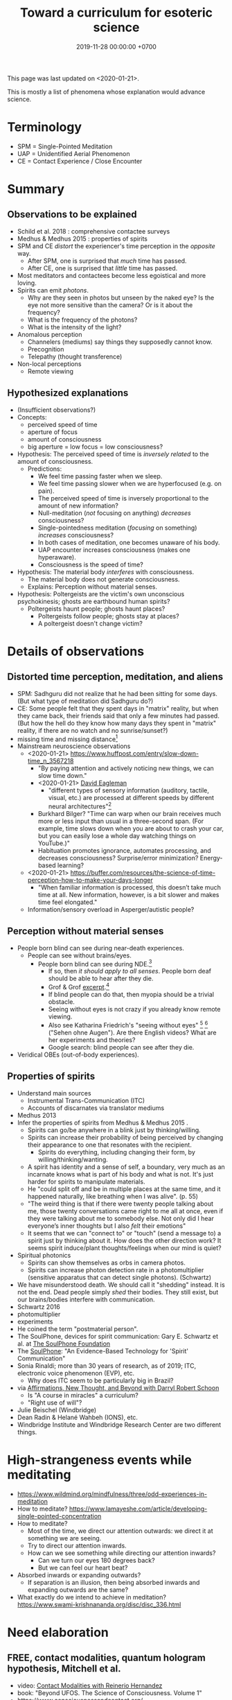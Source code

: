 #+TITLE: Toward a curriculum for esoteric science
#+DATE: 2019-11-28 00:00:00 +0700
This page was last updated on <2020-01-21>.

This is mostly a list of phenomena whose explanation would advance science.
* Terminology
- SPM = Single-Pointed Meditation
- UAP = Unidentified Aerial Phenomenon
- CE = Contact Experience / Close Encounter
* Summary
** Observations to be explained
- Schild et al. 2018 \cite{schild2018beyond}: comprehensive contactee surveys
- Medhus & Medhus 2015 \cite{medhus2015my}: properties of spirits
- SPM and CE /distort/ the experiencer's time perception in the /opposite/ way.
  - After SPM, one is surprised that /much/ time has passed.
  - After CE, one is surprised that /little/ time has passed.
- Most meditators and contactees become less egoistical and more loving.
- Spirits can emit /photons/.
  - Why are they seen in photos but unseen by the naked eye?
    Is the eye not more sensitive than the camera?
    Or is it about the frequency?
  - What is the frequency of the photons?
  - What is the intensity of the light?
- Anomalous perception
  - Channelers (mediums) say things they supposedly cannot know.
  - Precognition
  - Telepathy (thought transference)
- Non-local perceptions
  - Remote viewing
** Hypothesized explanations
- (Insufficient observations?)
- Concepts:
  - perceived speed of time
  - aperture of focus
  - amount of consciousness
  - big aperture = low focus = low consciousness?
- Hypothesis: The perceived speed of time is /inversely related/ to the amount of consciousness.
  - Predictions:
    - We feel time passing faster when we sleep.
    - We feel time passing slower when we are hyperfocused (e.g. on pain).
    - The perceived speed of time is inversely proportional to the amount of new information?
    - Null-meditation (/not/ focusing on anything) /decreases/ consciousness?
    - Single-pointedness meditation (/focusing/ on something) /increases/ consciousness?
    - In both cases of meditation, one becomes unaware of his body.
    - UAP encounter increases consciousness (makes one hyperaware).
    - Consciousness is the speed of time?
- Hypothesis: The material body /interferes/ with consciousness.
  - The material body does not generate consciousness.
  - Explains: Perception without material senses.
- Hypothesis: Poltergeists are the victim's own unconscious psychokinesis; ghosts are earthbound human spirits?
  - Poltergeists haunt people; ghosts haunt places?
    - Poltergeists follow people; ghosts stay at places?
    - A poltergeist doesn't change victim?
* Details of observations
** Distorted time perception, meditation, and aliens
- SPM: Sadhguru did not realize that he had been sitting for some days.
  (But what type of meditation did Sadhguru do?)
- CE: Some people felt that they spent days in "matrix" reality,
  but when they came back, their friends said that only a few minutes had passed.
  (But how the hell do they know how many days they spent in "matrix" reality, if there are no watch and no sunrise/sunset?)
- missing time and missing distance[fn::<2020-01-21> https://mysteriousuniverse.org/2013/05/strange-cases-of-missing-time/]
- Mainstream neuroscience observations
  - <2020-01-21> https://www.huffpost.com/entry/slow-down-time_n_3567218
    - "By paying attention and actively noticing new things, we can slow time down."
    - <2020-01-21> [[https://www.eagleman.com/blog/brain-time][David Eagleman]]
      - "different types of sensory information (auditory, tactile, visual, etc.) are processed at different speeds by different neural architectures"[fn::<2020-01-21> https://en.wikipedia.org/wiki/Time_perception]
    - Burkhard Bilger? "Time can warp when our brain receives much more or less input than usual in a three-second span.
      (For example, time slows down when you are about to crash your car, but you can easily lose a whole day watching things on YouTube.)"
    - Habituation promotes ignorance, automates processing, and decreases consciousness? Surprise/error minimization? Energy-based learning?
  - <2020-01-21> https://buffer.com/resources/the-science-of-time-perception-how-to-make-your-days-longer
    - "When familiar information is processed, this doesn’t take much time at all. New information, however, is a bit slower and makes time feel elongated."
  - Information/sensory overload in Asperger/autistic people?
** Perception without material senses
- People born blind can see during near-death experiences.
  - People can see without brains/eyes.
    - People born blind can see during NDE.[fn::<2020-01-23> https://www.near-death.com/science/evidence/people-born-blind-can-see-during-nde.html]
      - If so, then /it should apply to all senses/.
        People born deaf should be able to hear after they die.
      - Grof & Grof [[https://www.consciouslifestylemag.com/non-local-consciousness-and-the-brain/][excerpt]].[fn::<2019-11-27>]
      - If blind people can do that, then myopia should be a trivial obstacle.
      - Seeing without eyes is not crazy if you already know remote viewing.
      - Also see Katharina Friedrich's "seeing without eyes"
        [fn::<2019-11-27> https://seeingwithouteyes.com.au/dr-katharina-friedrich/]
        [fn::<2019-11-27> https://seeingwithouteyes.com.au/]
        ("Sehen ohne Augen").
        Are there English videos?
        What are her experiments and theories?
      - Google search: blind people can see after they die.
- Veridical OBEs (out-of-body experiences).
** Properties of spirits
- Understand main sources
  - Instrumental Trans-Communication (ITC)
  - Accounts of discarnates via translator mediums
- Medhus 2013
- Infer the properties of spirits from Medhus & Medhus 2015 \cite{medhus2015my}.
  - Spirits can go/be anywhere in a blink just by thinking/willing.
  - Spirits can increase their probability of being perceived by changing their appearance to one that resonates with the recipient.
    - Spirits do everything, including changing their form, by willing/thinking/wanting.
  - A spirit has identity and a sense of self, a boundary, very much as an incarnate knows what is part of his body and what is not.
    It's just harder for spirits to manipulate materials.
  - He "could split off and be in multiple places at the same time, and it happened naturally, like breathing when I was alive". (p. 55)
  - "The weird thing is that if there were twenty people talking about me, those twenty conversations came right to me all at once,
    even if they were talking about me to somebody else. Not only did I hear everyone’s inner thoughts but I also /felt/ their emotions"
  - It seems that we can "connect to" or "touch" (send a message to) a spirit just by thinking about it.
    How does the other direction work?
    It seems spirit induce/plant thoughts/feelings when our mind is quiet?
- Spiritual photonics
  - Spirits can show themselves as orbs in camera photos. \cite{medhus2015my}
  - Spirits can increase photon detection rate in a photomultiplier (sensitive apparatus that can detect single photons). (Schwartz)
- We have misunderstood death.
  We should call it "shedding" instead.
  It is not the end.
  Dead people simply /shed/ their bodies.
  They still exist, but our brains/bodies interfere with communication.
- Schwartz 2016 \cite{schwartz2016nature}
- photomultiplier \cite{schwartz2011sacred} \cite{schwartz2010possible}
- experiments \cite{schwartz2012consciousness}
- He coined the term "postmaterial person".
- The SoulPhone, devices for spirit communication: Gary E. Schwartz et al. at [[https://www.thesoulphonefoundation.org/][The SoulPhone Foundation]]
- The [[https://www.thesoulphonefoundation.org/][SoulPhone]]: "An Evidence-Based Technology for 'Spirit' Communication"
- Sonia Rinaldi; more than 30 years of research, as of 2019; ITC, electronic voice phenomenon (EVP), etc.
  - Why does ITC seem to be particularly big in Brazil?
- via [[https://www.youtube.com/watch?v=54ikzd8SQGI][Affirmations, New Thought, and Beyond with Darryl Robert Schoon]]
  - Is "A course in miracles" a curriculum?
  - "Right use of will"?
- Julie Beischel (Windbridge)
- Dean Radin & Helané Wahbeh (IONS), etc.
- Windbridge Institute and Windbridge Research Center are two different things.
* High-strangeness events while meditating
- https://www.wildmind.org/mindfulness/three/odd-experiences-in-meditation
- How to meditate? https://www.lamayeshe.com/article/developing-single-pointed-concentration
- How to meditate?
  - Most of the time, we direct our attention outwards: we direct it at something we are seeing.
  - Try to direct our attention inwards.
  - How can we see something while directing our attention inwards?
    - Can we turn our eyes 180 degrees back?
    - But we can feel our heart beat?
- Absorbed inwards or expanding outwards?
  - If separation is an illusion, then being absorbed inwards and expanding outwards are the same?
- What exactly do we intend to achieve in meditation? https://www.swami-krishnananda.org/disc/disc_336.html
* Need elaboration
** FREE, contact modalities, quantum hologram hypothesis, Mitchell et al.
- video: [[https://www.youtube.com/watch?v=5Ckk8xO_wbE][Contact Modalities with Reinerio Hernandez]]
- book: "Beyond UFOS. The Science of Consciousness. Volume 1" \cite{schild2018beyond}
- https://www.consciousnessandcontact.org/
** CE-5 protocol for summoning aliens?
- Hynek CE-n close encounter classification https://alien-ufo-research.com/ufo-sighting-classification/
- https://www.ce5texas.com/ce5-contact-protocols.php
- https://www.ce5texas.com/meditation-primer.php
- https://www.reddit.com/r/UFOs/comments/8v8ia5/are_the_csetice5_protocols_a_legitimate_way_to/
- http://www.ufowatchdog.com/steven_greer.htm
* Mediumship? Channeling?
- Understand that mediumship is learnable.
  - Alan Hugenot.
* Abilities?
- Patanjali's yoga sutras, siddhis.
- Meditate; see [[file:meditate.html][meditate.html]]?
- Remote-view something.
- Do not run away from uncomfortable emotions, but /meditate on them/, and you will find their root cause.
  For example: sometimes envy, lust, and sloth arise in me.
  Note the language: "I envy" vs "envy arises in me".
  - In meditation, we ask the question, and then we quiet our mind and wait for the answer.
    The answers do not have to come in a language.
    Some memories may arise.
- Thoughts and feeling are the language of spirits?
  But the brain interferes with its habits, its programming, its memories?
  - Spiritual signals are much weaker than material signals; we must be very quiet and sensitive.
    - Why do spirits seem so weak? Or are they actually strong?
      Because E = mc2: a piece of matter is /a lot/ of congealed energy?
      If spirits gain more energy, they congeal into matter?
* Gary Schwartz and spirit communication technologies
[[https://www.drgaryschwartz.com/][Gary Schwartz]] has done lots of experiments about spirits, afterlife, and healing.

The papers are on his website.

Plant leaves emit photons? \cite{creath2005biophoton}

Gary wrote/co-wrote some books such as
and the 2014 book "Afterlife Communication: 16 Proven Methods, 85 True Accounts",
Schwartz 2011 \cite{schwartz2011sacred},
Schwartz & Simon 2002 \cite{schwartz2002afterlife},
and Schwartz 2007 \cite{schwartz2007god}.

There are also some videos of him on YouTube.

(via [[https://www.soulproof.com/soulphone-want-call/][soulproof.com]] on <2019-12-11>)

Discarnate scientists/researchers, and cooperating with discarnate beings in scientific experiments:

Interesting:
Google search result for "discarnate scientist" and "discarnate scientists" (both with quotes, for exact match).

We have found that the afterlife exists.
Now it is time to find out how to communicate with discarnate beings more efficiently.

Channelers can cooperate with people (spirits) in the afterlife for scientific research.

/We can ask discarnate beings to do some experiments and report the results to us./
Is it linguistically correct to say that a discarnate being is the /living remnant/ of a dead people?

If life does not require a body, what is life?

But first we have to know how to communicate with discarnate beings.

Perhaps "death" should be redefined to "disembodiment".
Instead of saying "he died", we say "he shed his body".
* Idea: Measuring the depth of meditation
The depth of meditation can be subjectively measured by the /rate of internal distraction/ (number of internal distractions per unit time).
For example, a newbie meditator may be distracted 20 times per minute,
and an expert meditator may be distracted 1 time per 15 minutes.
One internal distraction is one time realizing that one has been distracted.
External distraction does not always translate to internal distraction.
For example, when someone talks to me while I am reading an article, I may fail to respond to the other person.

The depth of meditation can be objectively measured by frequency analysis of brain waves?
* Hypothesis: Determining meditation correctness
We know we are focused at a single point if we become aware that it is all we are aware of,
and we become unaware of everything else, including our own internal bodily sensations.
* Other interesting current research topics
** Donald Hoffman's book "The case against reality"
Most of it \cite{hoffman2019case} (except the math) is obvious to me because I have already believed what the book tries to accomplish.

Where is the details of the mathematics of "conscious agent theory"?

(via [[https://www.youtube.com/watch?v=dd6CQCbk2ro][ZDoggMD]] on <2019-12-11>)
** Meditation, and advanced meditation?
Set a timer for 20 seconds.
Count how many times you realize that you lost focus.

Repeat.

Increase the timer to 30 seconds.

Increase to a minute.

And so on.

We can test: autonomous breathing rate below 9 per minute
(6 2/3 second per autonomous breath; a breath is an inhalation-exhalation pair),
[[https://www.youtube.com/watch?v=wKWt6FPXyxI][Sadhguru: If your breath drops down, you'll evolve into perceiving higher things!]]
Shinzen Young once told a story about Master Wuguang whose pulse is so weak that his doctor said "You're not alive!" \cite{young2016science}.

Cyclist idle breathing rate?
They don't experience psychic because they are not silent?

Toward enlightenment:

[[https://zenawakened.com/padmasambhavas-pointing-instructions/][Padmasambhava's pointing-out instructions]]

Ramana Maharshi's teaching is mostly in silence.
You sit near him, you let yourself be absolutely still, and you get something?
How does that work, and why?
*** Enligtenment language trap
If you read a lot, you will not be enlightened; you will only be an expert at speaking like an enlightened person.
The text is to guide a /practice/, not to be read, not to be intellectualized.
The language is a limitation; language cannot transmit experience.

I fell to the trap of intellectualizing enlightenment;
I tried to understand it, that is to create a mental model of it, not to know it, that is to directly experience it.
I was just feeding my monkey mind with words.
That realization enlightened me about enlightenment, but it did not enlighten me.

To learn to emote without language, watch silent movies.
But aren't body languages language?

To enlighten is to shine light upon, to dispel darkness, to dispel ignorance, to make someone see.
To be enlightened is to know.
To know what?
Everything.
*** To be enlightened is to be able to consciously leave the body (to bodily die just by will)
Conflicting details about Ramakrishna Paramahansa:
- [[https://www.youtube.com/watch?v=43Vt2dHdkCg][Sadhguru - enlightenment means you have broken the barriers of the physical]]
- https://groups.google.com/forum/#!topic/holy_trinity/97JlUmIQSnE
- https://en.wikipedia.org/wiki/Ramakrishna#Last_days

Which one is correct? None of them?
** Urge surfing
I got this via [[https://www.youtube.com/watch?v=m-OomGSciTY][Nir Eyal on Video Advice]],
but you should not watch that information-sparse clickbait-titled overlong video;
you should read [[https://med.dartmouth-hitchcock.org/documents/Urge-Surfing.pdf][Dartmouth--Hitchcock 3-page document]] instead.

It's interesting, although nothing new to Buddhists,
because urge surfing is a special case of mindfulness.
** Systems not goals
- [[https://jamesclear.com/goals-systems][Forget About Setting Goals. Focus on This Instead.]]: focus on systems/processes instead of goals.
** Other people's esoteric sciences
Rudolf Steiner's book "An outline of esoteric science"?

esoteric science? occult experiments?
http://www.kheper.net/essays/Esoteric_Science.html

Should all scientists meditate, so that they directly know?

Desda Zuckerman published her 2012 book "Your Sacred Anatomy: An Owner's Guide To The Human Energy Structure".
Is "spiritual anatomy"[fn::<2019-11-27> Spiritual Anatomy with Desda Zuckerman https://www.youtube.com/watch?v=e4xuBYfI0n4] a theory of psychic functioning?
It looks scientific: she did some tests, standardizations, and replications.
It started from her observations.

Its thickness is quite intimidating;
it took her decades to write, but I think it can be slimmed down,
or perhaps split into a few books, each with narrower focus.

She uses the scientific method: observe, hypothesize, experiment.
But the subject is her inner experience; how do we directly experience the inner experience of others?
* Basic definitions
"Esoteric" [[https://www.etymonline.com/word/esoteric][means]] "inner".

"Exoteric" [[https://www.etymonline.com/word/exoteric][means]] "outer".

They have nothing to do with secrecy or obfuscation.

/Esoteric science/ is the study of the mind.
Of course one can experiment with one's own mind using the scientific method.
The problem is everyone's mind is different,
so there are as many theories as there are people.

/Exoteric science/ is what most people mean when they say "science" in 2019.

"Normal" [[https://www.etymonline.com/word/normal][means]] "common".

"Paranormal" [[https://www.etymonline.com/word/paranormal][means]] "beside normal".
It means happenings not yet explainable by our common mental model.
What we call "paranormal" is normal to people who experience it daily.
Thus normality is relative.

The prefix "para-" [[https://en.wiktionary.org/wiki/παρά][means]] "beside", such as in
[[https://en.wikipedia.org/wiki/Arene_substitution_pattern][chemistry]],
the word [[https://www.etymonline.com/word/paragraph]["paragraph"]] ("beside-writing"),
and the word [[https://www.etymonline.com/word/parallel]["parallel"]] ("beside one another").

"Occult" [[https://www.etymonline.com/word/occult][means]] "hidden".
Or does it mean "concealed (intentionally hidden)"?

TODO: Define.

mystic, mysticism

magic (magick)

[[https://heterodoxology.com/2016/02/24/the-scholastic-imagination/][catapathic vs apophatic]]

An /entity/ is something that has an identity.
** Understanding is reasonably accurate modeling
To /understand/ something is to have a reasonably accurate /model/ of it.

X /understands/ Y iff X has a reasonably accurate model of Y.
* Overview of mind, brain, self, soul, spirit, consciousness
/Minds/ contain thoughts and feelings, as implied by our saying "What is in your mind?"
Synonyms: Latin [[https://en.wiktionary.org/wiki/mens#Latin][mens]], [[https://en.wiktionary.org/wiki/νόος][Greek]] [[https://en.wiktionary.org/wiki/nous][nous]].
"Mental" is the adjective that means "related to the mind".

/Brains/ contain brain matter.

/Soul/.
Greek psyche.

/Consciousness/ is the ability to ken.
For more explanation, see [[file:conscious.html]].

"Spirit" [[https://www.etymonline.com/word/spirit][means]] breath.
"Spirit" may also mean idea, essence, intention, or meaning, such as in "spirit of the law",
as opposed to "letter of the law", which is the mere appearance.
Greek pneuma.

* On minds and thoughts
What is the relationship between mind and thought?
Which are correct?

- Thoughts appear in minds?
- Thoughts enters minds?
- Minds create/generate thoughts?
- Minds receive/transmit thoughts?

My mind thinks. I do not think. So what do I do then? I merely exist.
How do I know I exist? Thought is not required.
But how can I know I exist if I cannot feel anything?
Without language, I can still know I exist; I will merely be unable to tell others.

Attention.
Focus.

Intention.

Expectation.
** Our surface experience of our minds
/Mind/ is what contains thoughts.
Mind is what thinks thoughts?

The /meaning/ of X for an agent A is A's mind's interpretation of X.

The meaning of X for us is our mind's interpretation of X.

Undefined terms: to /feel/, to /think/, to /experience/, to /remember/, to /recall/.

A /feeling/ is what is felt.

A /thought/ is what is thought.

To /infer/ is to reason according to a [[https://en.wikipedia.org/wiki/Formal_system][formal system]].
Inference is formal/syntactic manipulation, a strict adherence to some inference rules.
It does not involve semantics/meaning.

There are at least two kinds of thinking:
- thinking without language, such as imagining the a visual object or a sound; imagining something
- thinking with language, commentary, labeling, inference

Imagination.

To infer is not to assume.

Memory.

Undefined terms: time, past, present, future?

When a thought is bothering you, you can't erase it by trying not to think it;
you can only bury it with another thought or by not trying to thinking anything.
** Knowing our minds more deeply
[[file:meditate.html]]
** Enligtenment? Ego death?
Horgan 2017[fn::<2019-11-27> https://blogs.scientificamerican.com/cross-check/what-does-it-feel-like-to-be-enlightened/]:
#+BEGIN_QUOTE
And if you really experience nothing, how can you remember the experience? How do you emerge from this state of oblivion back into ordinary consciousness?
#+END_QUOTE

Does this [[https://hackspirit.com/ego-death-7-stages-to-the-obliteration-of-the-self/][ego-death attainment procedure]] work?
(From Google search "how to ego death without drugs".)

Possibly enlightenment?[fn::<2019-11-28> Enlightened Beings Share Their Awakening, Mystical Experiences https://www.youtube.com/watch?v=f54jAzYawZk]
Note that the subjects themselves do not label the experience as "enlightenment",
but apparently all of them at least experience temporary ego death.

Sometimes I imagine something so fun that I lost sense of time (1--2 hours had passed, whereas I think it was only 15--30 minutes).
Is that ego death?
But I don't feel extreme bliss.

Enlightenment?[fn::<2019-11-28> How Do You Recognize An Enlightened Being? - Sadhguru https://www.youtube.com/watch?v=VQrhl7KJ0m4]

Remote viewing is similar to automatic writing/drawing in that both of them use the subconscious.
How do we distinguish these cases?
1. The viewer's consciousness goes to the target.
2. The viewer and the target communicate by telepathy.
3. The viewer reads some Akashic records about the target.
4. The viewer is let know by a spirit/disembodied consciousness.

What is the evidence for auras?
What does Kirlian photography actually capture?
Biofield evidence?[fn::<2019-11-27> https://www.ncbi.nlm.nih.gov/pmc/articles/PMC4654779/]

What is the evidence for chakras?

/Why does all psychic development book boil down to deep meditation and visualization/?
If they work, how do they work?

I am reading David DeBold's "Miracle mastery" book?
There seem to be [[https://healingtaousa.com/topic/miracle-mastery-by-david-debold-has-anyone-read-this-text/][other readers]] too.

What are Paramahansa Yogananda's "scientific techniques for attaining direct personal experience of God"[fn::<2019-11-08> https://en.wikipedia.org/wiki/Paramahansa_Yogananda]?

Is the goal of null-domain meditation (empty-mind meditation) ego death?

Does an enlightened man know that he is enlightened?
To be enlightened is to know reality directly without the material senses?

If an enlightened person cannot be disturbed[fn::<2019-11-27> Sri Avinash's opinion https://www.youtube.com/watch?v=KxUPSRgLIGE],
then what is the difference between enlightenment and apathy?

Some of the quickly visible effects of meditation are reduced stress and increased ability to maintain focus.

Is meditation about focus, about relaxation, or about quieting the mind?

Read Quora psychics-related topic, and perhaps Reddit, but Quora is more structured (question-answer).

Is [[http://www.rainbowbody.net/HeartMind/Yogasut_plain.htm][Patanjali]] right? Did he know what he was talking about?

Does myopia hamper aura-seeing?
Do we use eyes to see aura?
If not, then myopia should not hamper aura-seeing.

(On telekinesis and the conservation of energy.)
Where does the energy come from? Does the practitioner become tired? Is energy conserved?

A plan of the table of contents:
- Evolution of the brain.
  What questions about the brain can evolution answer?
  Why do brain parts specialize into functional areas?
  Speculations on the non-uniformity of the brain.
  Encephalization quotient?
  Why have humans built more variety of tools than elephants have?
- Dissociative identity disorder.
  Kastrup's hypothesis of individual consciousness as dissociation of cosmic consciousness.
  Is there an identity dissociation that is not a disorder?
- Disembodied consciousness, mediumship, life after death, out-of-body experiences, near-death experiences, shared death experiences, anomalous cognition.
- Remote viewing, energy works, psychic abilities/functioning, paranormal phenomena, poltergeist vs haunting.
  - [[file:remote-viewing.html][On remote viewing]]
- What can cybernetics tell us about the brain? Good regulator theorem?
  - Anapoiesis reconstructs knowledge "from long-term memory to working memory"?
    <2019-11-05> https://arxiv.org/ftp/arxiv/papers/1402/1402.5332.pdf
- Psi research around the world: USA, USSR, China, etc.? [[file:question.html]]
- Memory. Hypothesis: Temporal ordering enhances recall. Perception of time. [[file:question.html]]
- Borderline crackpot territory.
  - Quantum-physical hypotheses of the workings of the brain, consciousness, whatever.
  - Religion as technology for communicating with God.
    Jesus as a democratization of the access to God (from select shamans then to everyone now)?
- I have some [[file:question.html][unanswered questions]].
- [[file:energy.html][Energy]] is the ability to do work. Power is the rate of energy transfer.
  (If you wish to detour to politics, see [[file:power.html][On political power]].)
- Everyone should develop psychic abilities?
  - [[file:book.html][Summary of some books]] (deprecated)
- Philosophy should use [[file:philo.html][simple language]].
- [[file:religion.html][Religion]] is a technology for communicating with God?
- [[file:anomaly.html][On anomalies]]
- There is enough paranormal evidence.
  We need a [[file:anomaly-theory.html][theory]].

What?

Precognition indicates consciousness?
Animals precognize.
Human consciousness can interfere in consciousness experiments.
 [fn::<2019-09-28> Machine Consciousness: Experimental Evidence | Garret Moddel https://www.youtube.com/watch?v=4H5GDQ7u_iE]

Perhaps we prayed because it will rain; perhaps the future affects the past.

I declare <2019-11-25> as my day one of consciousness experiments.
By then I had been meditating lightly for a few days.
** My personal discoveries
I think these will apply to you too.
*** How to anger me
How to surprise me:
Violate my guesses.

How to anger me:
Violate my expectations.

How to arouse resentment in me:
Violate my expectations, and give me no control to change it.

<2019-11-28>

Especially good at angering me are shitty computer systems.
My shitty bank's shitty website.
Gojek's shitty behavior (giving drivers 2 km away).

When I'm angry, cussing helps diffuse the urge to destroy things.
*** How to scare me
How to make me fear: Put me in a dark outdoor place with no street lights.

Why is that?
How was I conditioned to fear that?
* Overview of consciousness
Is there any meaningful difference between subconscious and unconscious?

If
Consciousness = ability to know (introspectability?)
then
Subconsciousness = /reduced/ ability to know,
and
Unconsciousness = inability to know, lack of ability to know.

Cognition and recognition

cogito comes from from con- (from cum-, with) and agito (agere, to do) <2019-11-05> https://en.wiktionary.org/wiki/cogito#Latin

Cognizance, cogitate

Cogito = I think

X recognizes Y iff X cognizes that X cognizes Y.

For example, we see a photo of a distant acquaintance that we last met 40 years ago.
We immediately /cognize/ this person, in the sense that we immediately feel that we know this person (we have seen this person somewhere before);
but for a moment we strive to think who this person is and where we met this person: it takes us some time to /recognize/ this person.
** An analogy of consciousness: a person in a stream full of fish
How accurate is this analogy?

My consciousness, my awareness,
my perception of what I think is the present, my existence,
is like trying to catch as many fish as possible in a rapid stream of water full of fish swimming along in the current.
There are so many fish that my conscious mind does not see.
When I silence my mind, it is as if I let the fish swim, not catch them, not interfere with their natural trajectories.

The fish in my hand is my conscious mind.

The fish I glimpse in my peripheral vision is my subconscious mind.

The fish swimming under the water is my unconscious mind.
** What do others say about consciousness?
TODO summarize:
- Vsauce video "What is consciousness?"[fn::https://www.youtube.com/watch?v=qjfaoe847qQ]
- 2009, "How to define consciousness—and how not to define consciousness", [[http://cogprints.org/6453/1/How_to_define_consciousness.pdf][pdf]]
* Editor: Move these things somewhere else?
** Why are we so angry?
- https://www.nhs.uk/conditions/stress-anxiety-depression/about-anger/
  - "being treated unfairly and feeling powerless to do anything about it"
    - Is it really unfairness that bothers me, or do I have the wrong sense of fairness?
      Does fairness even exist?
- https://psychcentral.com/blog/angry-all-the-time-for-no-reason-this-might-be-why/
  - 'Anger also “stems from wanting to control what is outside of us,” said Michelle Farris, LMFT, a psychotherapist in San Jose, Calif.'
** What psychology?
- [[https://en.wikipedia.org/wiki/Psychology_of_collecting][WP:Psychology of collecting]]

  - [[https://en.wikipedia.org/wiki/Compulsive_hoarding][WP:Compulsive hoarding]]
  - [[https://en.wikipedia.org/wiki/Digital_hoarding][WP:Digital hoarding]]

- Undigested

  - [[http://www.apa.org/monitor/nov02/gomad.aspx][2002, Jennifer Daw, Why and how normal people go mad]]
  - advertising, propaganda

    - [[https://www.youtube.com/watch?v=nj_UWbifM2U][How One Man Manipulated All of America]], 12 minutes, too long, about [[https://en.wikipedia.org/wiki/Edward_Bernays][WP: Edward Bernays]]

  - Persuasion, changing minds

    - [[https://viaconflict.wordpress.com/2014/10/26/the-behavioral-change-stairway-model/][The Behavioral Change Stairway Model]],
      can be used for hostage negotiation, suicide prevention, terrorist deradicalization
    - changingminds.org

      - http://changingminds.org/techniques/general/overall/overall.htm
      - http://changingminds.org/techniques/general/cialdini/cialdini.htm
      - http://changingminds.org/techniques/general/kellerman/kellerman.htm
      - http://changingminds.org/techniques/general/being_right/being_right.htm
      - http://changingminds.org/techniques/general/ingratiation/ingratiation.htm
      - http://changingminds.org/techniques/how_to/trust_me/trust_me.htm

    - The key to persuasion is *think as the target*.
      Think what he/she wants and hates.

      - Application to politics:

        - [[https://qz.com/525132/the-smartest-most-effective-way-to-win-any-political-argument/][Frame your persuasion in the target's morality]].
        - [[https://www.nytimes.com/2015/11/15/opinion/sunday/the-key-to-political-persuasion.html][Same]].

  - A /market/ is where things are bought and sold.
  - To /market/ something is to try to sell that thing.
  - Marketing is about inducing people to buy something?
  - Sometimes being agreeable is more important than being correct.

    - Other people's feelings are more important than the truth?

  - https://qz.com/881289/a-new-study-linking-profanity-to-honesty-shows-people-who-curse-are-more-authentic/

- How the Nazis might have made the German people accept Nazism

  - https://en.wikipedia.org/wiki/The_Wave_%282008_film%29
  - https://en.wikipedia.org/wiki/The_Third_Wave_(experiment)

- Why do people kill?

  - Anger? Envy? Hatred?

- Why do people rape?

  - Is it about beauty?

    - No?

      - There are ugly people who get raped.
      - There are beautiful people who don't get raped.

  - Is it about getting satisfaction from unconsenting victim?
  - Is rape a power trip?
  - Is there any relationship between grandiosity and rape?

- Why do people commit crimes?

  - Do they know the penalties?

    - If yes, why do they still commit crimes?

- [[https://www.beeminder.com/home][beeminder.com: use loss aversion to trick yourself to accomplishing goals]]
- [[https://www.youtube.com/watch?v=WEvqMN75sCI][Does your job match your personality? | Jordan Peterson]]

  - axis: complexity

    - high complexity requires high cognitive function level

  - axis: creative/entrepreneurial vs managerial/administrative

    - big five personality trait

      - C/E requires "openness to experience"
      - M/A requires conscientiousness

- [[https://www.youtube.com/watch?v=-moW9jvvMr4][A simple way to break a bad habit | Judson Brewer]]: by being curiously aware
- [[https://www.youtube.com/watch?v=xp0O2vi8DX4][How to motivate yourself to change your behavior | Tali Sharot | TEDxCambridge]]
- https://www.washingtonpost.com/news/storyline/wp/2014/12/04/people-around-you-control-your-mind-the-latest-evidence/?utm_term=.40265b80e149

  - https://news.ycombinator.com/item?id=12698204

- [[https://www.youtube.com/watch?v=kyioZODhKbE][Facts Don't Win Fights: Here's How to Cut Through Confirmation Bias - Tali Sharot - YouTube]]

  - To polarize someone is to make him more confident (about a belief).
  - Confirmation bias: People hear what they want to hear.

    - People filter incoming information.
    - People bend incoming information to conform with their preexisting beliefs.
    - Agreements polarize people, but disagreements don't depolarize people.
    - Information agreeing with preexisting belief polarize the believer.
    - Information disagreeing with preexisting belief is filtered out and doesn't depolarize the believer.

  - Key insight: We can change people's behavior without changing their beliefs.

- [[https://www.youtube.com/watch?v=WAL7Pz1i1jU][How to Persuade Others with the Right Questions: Jedi Mind Tricks from Daniel H. Pink]]

  - how to get your daughter to clean her room

    - the comment section is pessimistic

- 2018-08-29 What I learned today.

  - To temporarily defuse your enemy's hatred of you, find another enemy that is common to both of you.

    - These happens in quick succession:
      Coworker A offended me.
      Then coworker B came and offended A in front of me.
      Then I offend coworker B in front of A.
      Then I can feel some agreement with coworker A.

  - The perception of having a common enemy unites people, even if the enemy is fake.

- [[https://www.youtube.com/watch?v=nknYtlOvaQ0][Why obvious lies make great propaganda - YouTube]]

  - [[https://www.rand.org/pubs/perspectives/PE198.html][The Russian "Firehose of Falsehood" Propaganda Model: Why It Might Work and Options to Counter It | RAND]]

    - This has a concrete recommendations for countering the firehose of falsehood.

  - Trump and Putin use "firehose of falsehood" to assert power, in the same way school bullies do.
  - The only way to take power from them is to dismiss them.
    Media should stop giving them a platform.
    We should refuse to hear them.
    We should not fact-check, because by fact-checking we affirm that they have power.
    We should simply dismiss everything they say.
    Their competitors should counter-flood the media with their own firehoses.
  - I'm sure Trump and Putin are not the only people using that technique.
    I suspect that PKS may be using that technique in mosques in West Java.
  - Can [[https://en.wikipedia.org/wiki/Gaslighting][WP:Gaslighting]] be used to unplant false beliefs?
** Fear explains everything?
There are only two ways to make people do something:
- Make them want it.
- Make them fear the consequences of not doing it.

https://en.wikipedia.org/wiki/Fear_appeal
*** Explaining love/attachment as fear of loss...
*** Intrinsic motivation to do X is fear of the consequences of not doing X.
*** To want X is to fear not getting X.
*** We eat because we fear death. We eat because we fear regretting not tasting the delicious-looking food.
*** It is the terrorists/extremists who are afraid of us, in the same way a cornered rat biting us is afraid of us?
*** Emotion hypothesis: Everything is fear
Attractive emotion.
Fear is a repulsive emotion.

Emotion axis: low/high energy, repulsive/attractive toward the cause

Hate is fear of proximity.

Desire is fear of loss.

Love is fear of loss.

Boredom is fear of repetition.

Indecisiveness is fear of regret.

Hunger and thirst are fear of death.

Joy is fear of fear.
** <2019-11-28> Why does darkness inconvenience us?
Street lights went out.
I feel somewhat uneasy; I had to consciously calm myself, although there is nothing unusual.
Why does darkness inconvenience us?
** Artificial?
We say that something is "artificial" iff it is highly unlikely to exist without being created by a human.
We say that something is "natural" iff it is not artificial.
But, if artificial urea and natural urea are exactly the same thing with the same properties, why do we bother?

Why do we assume that some things will not come into existence if there are no humans to create it?

Is it possible that somewhere out there in the vast outer space,
there is a jet aircraft formed spontaneously by natural processes such as explosion of stars?

Is it possible that there is a teapot-shaped space rock formed by natural processes?

Why are most objects in outer space relatively simple compared to artificial objects?
Or are things not as simple as they seem?
** On beginner resources for psychic power, spiritual journey, etc.
[[https://www.youtube.com/watch?v=bRYHmniQnA8][Robert Bruce advises astral travel beginners]]:
As one is about to leave the body, one must stay calm and focused, and not get excited.
** Esoteric science going mainstream?
Is [[https://www.sciencedirect.com/science/article/pii/S1550830718300685][Krippner et al. 2019]] a sign that remote viewing is going mainstream?
** <2019-11-27> On refusing reincarnation
bhagavad gita
https://asitis.com/15

Krishna meditation, 6:13-14, dhyana yoga
https://vedabase.io/en/library/bg/6/

The light at the end of the tunnel is the birth canal?
What theory is this?
https://www.quora.com/What-if-you-dont-want-to-be-reincarnated

Is life a gift, a trap, a prison, a test, or what?
Is it what you make of it?

https://www.reddit.com/r/spirituality/top/?t=all
** Using analytic philosophy to clarify and navigate social relationships
*** Friendship
**** What is a friend?
Your friends are those who sacrifice for you.
The greater the sacrifice,
the greater the friendship.
How do we measure a sacrifice?
**** How do we measure friendship?
In theory, we define $F(A,B)$ (the /friendship measure from A to B/)
as how much sacrifice that A is willing to make for B.

(Is the direction correct? Is that backwards?)

Thus measuring friendship boils down to valuating sacrifices.

$F(A,B)$ can be approximated by an equivalent amount of money.

How do we measure friendship in practice?

Foot-in-the-door:
let A ask B to make bigger and bigger sacrifices until B refuses.
Then we have found $F(A,B)$.

Door-in-the-face:
let A ask B to make a sacrifice so big that B refuses,
and then let A ask B to make smaller and smaller sacrifices until B accepts.
Then we have found $F(A,B)$.

Those results may differ, but $F(A,B)$ should lie somewhere between those two points.
We can also average them, take the maximum, take the minimum,
use interval arithmetics,
or describe the result using a statistical distribution, for example.
**** Properties of friendship
Friendship is circumstantial:
$F(A,B)$ changes over time.

Friendship is usually asymmetric:
$F(A,B) \neq F(B,A)$.
**** Questions
What is self-friendship?
What is $F(A,A)$?
How much is one willing to sacrifice for oneself?
Does this question even make sense?
**** Links
- [[http://www.abc.net.au/news/2015-10-29/friendship-theory-developed-by-sydneysider-goes-viral/6897402#theory][Mobinah Ahmad's 6-level relationship categorization]]
- [[https://kenanddot.wordpress.com/2007/03/21/the-asymmetry-of-friendship/]["Ken writes: Isn't it strange that although friendships are obviously asymmetrical this isn't unambiguously reflected in language?"]]
*** Defining "boss"
- What is a boss?

  1. X is a /boss/ of Y iff X can affect Y's salary, even if X does it indirectly.
  2. X is a /strong boss/ of Y iff X has the authority to change Y's salary.
  3. X is a /weak boss/ of Y iff X is a boss, but not a strong boss, of Y.

- Example:

  - Everyone who can fire you is your strong boss.
  - Everyone who can get you fired (complain to someone who can fire you) is your weak boss.

- The stronger a boss is, the more seriously you should treat him/her.
- Don't bite the hand that feeds you.
**** Another definition, based on fear: X is a boss of Y if Y fears X.
*** Happiness
Happiness = Reality - Expectation.

To be more happy, raise reality, lower expectation, or do both.

Pain also reduces happiness.

Money cannot buy happiness,
but it can buys things that will make you happier.

Money helps, but after you have enough to make your life comfortable,
adding money doesn't add happiness.
** Blog about biology, health, and beauty
*** <2019-08-17> On myopia
I hypothesize that myopia has lower prevalency in the population of drivers because drivers refocus their eyes a lot.

black-on-white promotes myopia, white-on-black inhibits myopia?
https://www.nature.com/articles/s41598-018-28904-x

https://biology.stackexchange.com/questions/24589/how-does-the-eye-know-whether-to-focus-further-out-or-nearer-in-order-to-bring-a

https://photo.stackexchange.com/questions/105433/can-you-tell-from-a-blurry-photo-if-focus-was-too-close-or-too-far

Hypothesis:
The brain uses the chromatic aberration of the eye lens in order to detect whether the focus is too near or too far.
Green fringing means that the focus is too ???
Purple fringing means that the focus is too ???
https://photographylife.com/what-is-chromatic-aberration
https://en.m.wikipedia.org/wiki/Circle_of_confusion
*** Appeal-to-evolution weakens the theory that irregular eating causes gastritis
<2019-08-17>

The /appeal-to-evolution/ is this argument:
/If a trait would hamper the survival of a species, then that species would not have evolved that trait./

It is a heuristic.
It is not always correct.
For example, it cannot explain peacock tails.
However, it seems reasonable in absence of other information.

The appeal-to-evolution weakens the theory that irregular eating causes gastritis as follows.

Perhaps the very early hunter-gatherer humans ate irregularly;
they were always a few days away from starvation,
they did not have a secure food supply,
they depend very much on their surroundings.
/Having gastritis due to irregular eating would hamper their survival./
Therefore they probably evolved such that irregular eating does not cause gastritis.
*** Others' articles about gastritis
"Coadaptation of /Helicobacter pylori/ and humans: ancient history, modern implications"[fn::https://www.ncbi.nlm.nih.gov/pmc/articles/PMC2735910/]

"The Iceman had a tummy bug"[fn::https://www.sciencemag.org/news/2016/01/iceman-had-tummy-bug]

1998 "Helicobacter pylori in vivo causes structural changes in the adherent gastric mucus layer but barrier thickness is not compromised"[fn::https://gut.bmj.com/content/43/4/470]
*** On atherosclerosis
Atherosclerosis or arteriosclerosis?
https://amp.theguardian.com/science/2019/jun/11/mystery-arteries-harden-cracked-scientists-calcium-deposits
*** On gut microbiome?
https://www.prebiotin.com/prebiotin-academy/what-are-prebiotics/dietary-fiber/

https://medium.com/boosted/intermittent-fasting-your-thyroid-and-your-immune-system-ec8f5f02d997
https://www.sciencedirect.com/science/article/pii/S0924224414002386
https://mennohenselmans.com/protein-is-not-more-satiating-than-carbs-and-fats/
https://www.ncbi.nlm.nih.gov/pubmed/8695595/
https://www.shape.com/latest-news-trends/go-veggie-gain-weight-heres-why-it-can-happen
https://www.livestrong.com/article/1011649-6-reasons-people-gain-weight-after-going-vegetarian/
https://www.healthline.com/health/food-nutrition/becoming-vegetarian-tips
https://www.ncbi.nlm.nih.gov/pmc/articles/PMC4564526/
https://selfhacked.com/blog/how-your-gut-microbiota-can-make-you-fat-or-thin/
https://www.ncbi.nlm.nih.gov/pubmed/30336163
https://www.ncbi.nlm.nih.gov/pmc/articles/PMC6036887/
*** On the science of diets
Conservation of mass.

Body mass is gained by food and drinks, and lost by exhalation and excretion.

The question is the /composition/ of those mass.

If I weigh 70 kg and both my legs weigh 20 kg, then a squat consumes at least 50 kg * 10 m/s2 * 0.5 m = 200 J = 0.0478 kcal.
That's a tiny amount relative to the calories in the food we eat!
We can easily eat 300 kcal in one meal.
Thus, if the human body were 100% efficient, I would have to squat /6,276 times/ to burn that one meal!

Thus the biggest energy consumer is the basal metabolic processes.

The proximal cause is the combination of nutrition and hormones.
Hormones are affected by nutrition, activity, and genetics.

*** A clean eating protocol
Combine /nutrition science/ and /psychology/.

For two weeks.

Pay attention to gut microbiome.

No sugar; no condiments bought from supermarket because they all have sugar.
No flour.
No carb.
No food that is processed more than one step from its original form.
No refined foods.
No extracts.
Sugar is not OK because it is concentrated sugarcane plant extract.
Cooked meat is very OK, but sausage is not.
White rice is not OK.
Green vegetables OK.

Anytime you're hungry, just eat; there is no time restriction;
the only restriction is that you eat real fat/protein.

Everytime you eat, you must send a photograph of what you eat to me.
It is not for approval, but for commentary, and for /psychology/, for accountability,
so that you feel that you are doing it for me, so that you don't prematurely abandon your effort.

You can drink anything as long it has no sugar in it.
Just drink plain water.
Drinks from the supermarket are not OK; they all have sugar.
*** <2019-08-20> ? On skin-wrapping for skin-tightening, occlusion cuff training, and blood flow restriction training
Do they work? How do they work? What is the science?
*** <2019-10-28> Urban planning should include nutrient cycle.
** On living on Earth
*** On living sanely, peacefully, and sustainably
- [[file:groom.html][Grooming]]
*** Why do I wear long hair?
- To repel close-minded people.
- To know when I have lost in life, when I can no longer do things as I wish,
  be it due to biological, political, or economical reasons.
*** The importance of monuments and folklores, especially at disaster sites
To pass on the knowledge to future generations, so that we do not forget, so that we do not waste lives.
 [fn::https://99percentinvisible.org/article/tsunami-stones-ancient-japanese-markers-warn-builders-high-water/]

Monuments, folklores, and histories are trans-generational memory.
It is what enables the human race to advance: Because humans can build on their predecessors' work
and do not repeat everything that their predecessors did.
*** A rather dystopian prophecy: three groups of people
In the future, society will split into three groups:

1. The masters: The people who program the system (tell the system what to do).
   Governments, computer programmers, wealthy people.
2. The slaves: The people who are programmed by the system (are told to do what to do by the system).
   Citizens, online taxi drivers, workers.
3. The outcasts: The people who refuse to participate in the system.

The system consists of people, computers, other machines, and weapons.
*** <2019-07-06> Friendship is fluid and circumstantial
At 10 years old, we are friends because we are in the same class, and we don't have better things to do.
Simple physical proximity.
But we stop being friends as soon as we graduate out of school.

At 20 years old, we are friends because we are in the same company.
We stop being friends as soon as we resign.

At 30 years, we are friends because we share a goal or hobby or problem, because we care about a common thing.
We stop being friends as soon as our problem is solved.
*** <2019-07-06> Two approaches to living: here-first and there-first
There are two approaches to living:
- There-first: Start with what you want, and find what you should have:
  Find what things have to exist in order to satisfy the goal.
- Here-first: Start with what you have, and find what you should want:
  Find what can be done with what already exists.
*** <2019-11-27> On alternative societies
Gather the people tired of the rat race.

There is no point in working beyond what is necessary for sustenance.
* My life lessons
This lessons only apply to me.
This is my self-discovery.
** On procrastination
I had a habit of delaying important-but-unpleasant things.
I had a habit of avoiding them, running away from them.
I had an escapism problem.

A concrete example: I got a new phone,
but I was too lazy to port my old SIM card due to different form factors;
so I got a family member's unused SIM card.
Thus I used my old phone much less frequently.
Then I forget to pay the phone company which then killed my old number.
I had to tell my contacts that I changed my phone number.
I had to go to the bank to update my account.
Much hassle.

Some delayed problems begat bigger problems.
I never thought about that.

I hated the phone company, so I blamed the phone company.

I hated going to the bank.

But then I thought, perhaps it was the Universe's way of telling me that that habit was bad for me.

Perhaps I could meditate while waiting at the bank.

Perhaps it would be a good chance to learn equanimity.

The same habit also causes my browser to have hundreds of open tabs.
I thought that a link was pointing to an interesting document, so I clicked on it.
But I thought that it was unpleasant to actually read the document.
I liked imagination and hated reality;
I liked to imagine myself understanding the document,
but I hated to actually read it.

I know another friend of mine who has the same problem of too many open tabs.

My life would be much easier if I killed the problem while it was small.
* Toward a curriculum for spirituality
- Understand the difference between Jesus and Christ.
- Define "vibration" or "frequency".
  Number of repetitions per unit time?
- Define "synchronicity"?
- Understand ITC (instrumental trans-communication): Gary E. Schwartz, Sonia Rinaldi, etc.
- Understand cognitive-, affective-, and null-domain meditation.
- Overcome material desires.
- Overcome the desire to eat.
- Overcome the desire to drink.
- Overcome the desire to have sex.
- Overcome sexual thoughts.
- Overcome the desire to breathe.
* Mess
** Postmaterialism for the 21st century
- Understand the difference between science and Scientism.
  - Scientism is a religion like Christianity, Islam, etc.
    Dogmatic.
  - There are no fixed beliefs in science (except perhaps that we know that we do not know).
    On the other hand, Scientism adherents have fixed beliefs in mainstream science.
- Understand the difference between skeptics and pseudoskeptics.
- Understand that materialism has advanced us greatly but it can help us no further.

Science can and should be used to investigate afterlife, spirituality, religion, and paranormal phenomena.

We are doing science wrong.
Science should advance faster than one funeral at a time.
Funding should be more random.

Why do we strive to study things as far as the moon, if we have never even studied things as near as our own minds?

Esoteric and exoteric science should be merged into a more complete science.

/Practice/ is important.
Avoid getting so immersed in trying to read all esoteric literatures that you forget to practice anything.
Choose one that /resonates/ with you, and practice it.
For me, it's scientific esotericism.

** Algebra of thoughts and feelings
- If one can think \(x\) and one can think \(y\), then one can think \(x+y\) (both of them together).
- If one can feel \(x\) and one can feel \(y\), then one can feel \(x+y\) (both of them together).
- Thoughts can superpose. Waves can superpose. Forces can superpose.
** What is a body for?
A spirit can think and feel without body.
So what is a body for?
** Speculations
If alien implants are true, then Jesus might have been implanted into Mary's womb by aliens.
** God and us?
- If God and us are one, then it does not make sense for us to pray to God,
  in the same way it does not not make sense for us to tell ourselves about ourselves,
  because we already know ourselves.
** Vibrations?
- What is vibration, and /what/ is vibrating? Vibration of what?
- Molecular vibration is in the order of tens of THz, visible light frequency is in the order of hundreds of THz.
  What does this imply? Nothing?
- Unclear https://www.yourvibration.com/16560/how-to-measure-vibration-how-to-measure-consciousness-how-to-measure-your-vibrational-frequency/
- Hawkins scale unclear
- !!?? Tries to be clear? https://ascensionglossary.com/index.php/Law_of_Vibration
- How are "love" and "hate" vibrations?
  How the hell is "love" is "higher frequency" than "hate"?
** Affirmation slippery edge?
How do we think that we deserve wealth without being an affluenza person?

These are different: to think that we deserve wealth, and to think that we don't deserve poverty.

To me, "X deserves Y" means "It is good that X has Y", for whatever definition of "good" you subscribe to.

https://en.wikipedia.org/wiki/Desert_(philosophy)
** <2019-11-28> Is psychology science?
There are psychological experiments and theories that try to explain those experiments, but do those theories predict anything?

Is psychology falsifiable?

There are some interesting experiments and applications.
Asch conformity experiment,
Stanford prison experiment.
Using stories to change minds.
Hostage negotiation techniques.
Pavlovian conditioning, Skinnerian conditioning.
Rat heaven experiment.
Monkey mother experiment.

/But what is the underlying science?/
Biology, genetics, hormones, epigenetics, neuroscience, and so on.

Psychology can be thought of as applied biology.

Everyone capable of some empathy has an intuitive understanding of basic psychology.
** Mind and brain?
<2018-10-03> [[https://www.sciencealert.com/brain-to-brain-mind-connection-lets-three-people-share-thoughts][brain-to-brain interface?]]

Mind-brain relationship: Gage, Sperry, Libet, corpus callostomy, "thalamic bridge", etc.

Minds and brains [[file:mind-brain.html][interact]],
but we [[file:mind.html][don't really know how]].
** Editor's notes
Alternative titles:
- /introspection/
- mind/mental/introspection/personal-psychology /experiments/
- /unified/ esoteric-exoteric science
- inner /science/; science of the subjective experience
** Condemned resources?
Pam Grout's 2013 book ("[...] Nine Do-It-Yourself Energy Experiments [...]")
gives some spiritual experiments that everyone can do on their own.
But there are lots of [[https://www.amazon.com/product-reviews/1401938906/?filterByStar=critical&pageNumber=1][damning reviews]], so I did not read the book.
But there are some positive reviews too.
I should decide for myself.
** Mostly physics
- [[file:physics-story.html][A story of physics]]
- [[file:save.html][On my plan to save myself and perhaps some people]]

Are black holes the key to unifying general relativity and quantum field theory?

"Realistic Simulation: Inside a Black Hole - New Universe through White Hole?"[fn::https://www.youtube.com/watch?v=iUr8Obv_DeA]
** <2020-01-01> Idea: A system is an embodied intention
Establish an organization with an intention.
People with the same intentions resonate and contribute to the organization.
Example: Wikipedia is the embodiment of the intention of creating an encyclopedia (summary of mainstream materials).

To manifest an intention, /embody/ that intention: give that intention a body, create a body with that intention.
Establish an organization?
Establish a group?
Create a system?

Global intention is manifested by /resonance/ among like-minded people.

Two people /resonate/ iff they have the same intention.
** <2020-01-01> Questions on manifesting; lower mind vs higher mind
Why can't I just sit down and "will my way" to anything?
Why can't I just sit down, totally believe that I have a car, and make a car pop out of nowhere?

/Or can I?/

Perhaps, deep down, my subconscious disbelief is stronger than my conscious belief?
Or perhaps "I" am not what I think I am?
When I think "I am willing a car", it is my mind that is willing, not I that is willing.

Idea for some "enlightenment" via writing:

- I, me, my, myself = what I am; "higher mind"
- 'I', 'me', 'my', 'myself' = what my mind thinks I am; "lower mind"

I am manifesting, but from 'my' point of view, 'I' am not manifesting, because that is true: it is I, not 'I', who is manifesting.
So how can 'I' know myself and what I am thinking?
'I' is mired so deep in its illusion of what 'I' think I am.
'I' have brain, but I don't have brain, so how do I know, and how do I communicate with 'me'?
How come that I and 'I' are one but different?
** <2020-01-01> Imagination is real
Imagination is undoubtedly real, at least subjectively.
We do not doubt that our imagination exists.
It is just that we don't know how to mix our imagination and reality;
we don't know how to embody our imagination.

Effort is the progress of embodying an imagination?
We embody imagination by giving energy to it?

What is subjectively real?
Everything you "see" is, by definition, subjectively real.
This includes perception, hallucination, dream.
** <2020-01-01> On God and imagination
*** Hypothesis: We are God's imaginations
How do we test this hypothesis?

God is to us as we are to our imaginary friends.

Our imaginary friends are our imaginations as we are God's imaginations.

We imagine our imaginary friends into existence as God imagines us into existence.

Our imaginary friends believe that they are real, as we believe that we are real.

What is real to us is God's imagination.

What is it like, to see from God's point of view?
*** On nested imaginations
If we can imagine talking with our imaginary friends, then our imaginary friends can imagine talking with us.

We can imagine that our imaginary friends are imagining something.

God can imagine us imagining God.

Like a dream in a dream, like "Inception".
** On looking for aliens
- <2020-01-21>
  I think it is ironic that to find aliens we must go /inwards/, not outwards like the SETI project.
  Of course SETI finds nothing; it assumes that a 200-year old physical model is reality;
  its engineering may be new, but it ignores 200 years of recent science;
  it is looking at the wrong place, like looking for fish in in the sky!
  /The spiritual researchers have found the aliens/, and they do not use your 19th-century electromagnetic radiation; they manipulate spacetime!
  The SETI project is a misguided waste of effort and should be aborted right now,
  and all its funding should be given to spiritual/consciousness researchers, such as the FREE foundation!
  It's too late to have reservations about contacting aliens; /the aliens themselves are contacting us/!
** Essassani?
Darryl Anka's Bashar vs Andrew Bayuk's Elan?
https://www.inwardquest.com/questions/101857/what-happened-to-elan-chanelled-by-andrew-bayak
** Bertrand Russell
Bertrand Russell - Message To Future Generations
https://www.youtube.com/watch?v=ihaB8AFOhZo
* Bibliography
